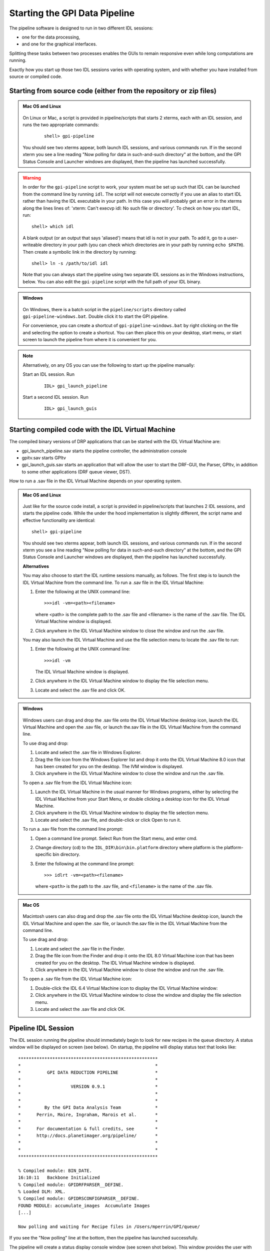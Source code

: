 .. _starting_pipeline:

Starting the GPI Data Pipeline 
##################################################

The pipeline software is designed to run in two different IDL sessions: 

* one for the data processing,

* and one for the graphical interfaces. 

Splitting these tasks between two processes enables the GUIs to remain responsive even while 
long computations are running.


Exactly how you start up those two IDL sessions varies with operating system, and with whether you have installed from source or compiled code.


Starting from source code (either from the repository or zip files)
==========================================================================

.. admonition:: Mac OS and Linux

    .. image:: ../shared_images/icon_mac2.png
    .. image:: ../shared_images/icon_linux2.png
 
  On Linux or Mac, a script is provided in pipeline/scripts that starts 2 xterms, each with an IDL session, and runs the two appropriate commands:

    ::

     shell> gpi-pipeline

  You should see two xterms appear, both launch IDL sessions, and various
  commands run. If in the second xterm you see a line reading "Now polling for
  data in such-and-such directory" at the bottom, and the GPI Status Console and
  Launcher windows are displayed, then the pipeline has launched successfully.

.. warning::
   In order for the ``gpi-pipeline`` script to work, your system must be set up such that IDL can be launched from the command line by running ``idl``.  The script will not execute correctly if you use an alias to start IDL rather than having the IDL executable in your path. In this case you will probably get an error in the xterms along the lines lines of: 'xterm: Can't execvp idl: No such file or directory'. To check on how you start IDL, run: ::
   
        shell> which idl

   A blank output (or an output that says 'aliased') means that idl is not in your path.  To add it, go to a user-writeable directory in your path (you can check which directories are in your path by running ``echo $PATH``).  Then create a symbolic link in the directory by running: ::
        
        shell> ln -s /path/to/idl idl

   Note that you can always start the pipeline using two separate IDL sessions as in the Windows instructions, below.  You can also edit the ``gpi-pipeline`` script with the full path of your IDL binary.

.. admonition:: Windows

    .. image:: ../shared_images/icon_windows2.png
 
 On Windows, there is a batch script in the ``pipeline/scripts`` directory called ``gpi-pipeline-windows.bat``. Double click it to start the GPI pipeline. 

 For convenience, you can create a shortcut of ``gpi-pipeline-windows.bat`` by right clicking on the file and selecting the option to create a shortcut. You can then place this on your desktop, start menu, or start screen to launch the pipeline from where it is convenient for you. 

.. note::
  Alternatively, on any OS you can use the following to start up the pipeline manually:

  Start an IDL session. Run 

     ::

       IDL> gpi_launch_pipeline 
     
  Start a second IDL session. Run 

     ::

       IDL> gpi_launch_guis



Starting compiled code with the IDL Virtual Machine
==========================================================================

The compiled binary versions of DRP applications that can be started with the
IDL Virtual Machine are:

*  gpi_launch_pipeline.sav starts the pipeline controller, the administration console

*  gpitv.sav starts GPItv

*  gpi_launch_guis.sav starts an application that will allow the user to start the DRF-GUI, the Parser, GPItv, in addition to some other applications (DRF queue viewer, DST).

How to run a .sav file in the IDL Virtual Machine depends on your operating system. 

.. admonition:: Mac OS and Linux

    .. image:: ../shared_images/icon_mac2.png
    .. image:: ../shared_images/icon_linux2.png
 
  Just like for the source code install, a script is provided in pipeline/scripts that launches 2 IDL sessions, and starts the pipeline code. 
  While the under the hood implementation is slightly different, the script name and effective functionality are identical::

     shell> gpi-pipeline

  You should see two xterms appear, both launch IDL sessions, and various
  commands run. If in the second xterm you see a line reading "Now polling for
  data in such-and-such directory" at the bottom, and the GPI Status Console and
  Launcher windows are displayed, then the pipeline has launched successfully.


  **Alternatives**

  You may also choose to start the IDL runtime sessions manually, as follows. 
  The first step is to launch the IDL Virtual Machine from the command line. To run a .sav file in the IDL Virtual Machine: 
  
  1. Enter the following at the UNIX command line::

       >>>idl -vm=<path><filename>  

     where <path> is the complete path to the .sav file and <filename> is the name of the .sav file. The IDL Virtual Machine window is displayed.
  
  2.  Click anywhere in the IDL Virtual Machine window to close the window and run the .sav file.
  
  You may also launch the IDL Virtual Machine and use the file selection menu to locate the .sav file to run: 
  
  1. Enter the following at the UNIX command line::

       >>>idl -vm  
     
     The IDL Virtual Machine window is displayed.
  
  2. Click anywhere in the IDL Virtual Machine window to display the file selection menu.

  3.  Locate and select the .sav file and click OK.

.. admonition:: Windows

    .. image:: ../shared_images/icon_windows2.png
 
  Windows users can drag and drop the .sav file onto the IDL Virtual Machine
  desktop icon, launch the IDL Virtual Machine and open the .sav file, or launch
  the.sav file in the IDL Virtual Machine from the command line. 
  
  To use drag and drop: 
  
  1.  Locate and select the .sav file in Windows Explorer.
  
  2.  Drag the file icon from the Windows Explorer list and drop it onto the IDL
      Virtual Machine 8.0 icon that has been created for you on the desktop. The
      IVM window is displayed.
  
  3.  Click anywhere in the IDL Virtual Machine window to close the window and
      run the .sav file.
  
  To open a .sav file from the IDL Virtual Machine icon: 
  
  1.  Launch the IDL Virtual Machine in the usual manner for Windows programs, either by
      selecting the IDL Virtual Machine from your Start Menu, or double clicking a desktop icon for
      the IDL Virtual Machine.
      
  2.  Click anywhere in the IDL Virtual Machine window to display the file
      selection menu.
  
  3.  Locate and select the .sav file, and double-click or click Open to run it.
  
  To run a .sav file from the command line
  prompt: 
  
  1. Open a command line prompt. Select Run from the Start menu, and enter cmd.
  
  2.  Change directory (cd) to the ``IDL_DIR\bin\bin.platform`` directory where
      platform is the platform-specific bin directory.
  
  3.  Enter the following at the command line prompt::

        >>> idlrt -vm=<path><filename>  

      where ``<path>`` is the path to the .sav file, and ``<filename>`` is the name of the .sav file.


  
.. admonition:: Mac OS 

    .. image:: ../shared_images/icon_mac2.png
 
  Macintosh users can also drag and drop the .sav file onto the IDL Virtual Machine desktop icon, launch the IDL Virtual Machine and open the .sav file, or launch the.sav file in the IDL Virtual Machine from the command line. 
  
  To use drag and drop: 
  
  1. Locate and select the .sav file in the Finder.
  
  2. Drag the file icon from the Finder and drop it onto the IDL 8.0 Virtual
     Machine icon that has been created for you on the desktop. The IDL Virtual
     Machine window is displayed.
  
  3. Click anywhere in the IDL Virtual Machine window to close the window and run
     the .sav file.
  
  To open a .sav file from the IDL Virtual Machine icon: 
  
  1.  Double-click the IDL 6.4 Virtual Machine icon to display the IDL Virtual
      Machine window:
  
  2.  Click anywhere in the IDL Virtual Machine window to close the window and
      display the file selection menu.
  
  3. Locate and select the .sav file and click OK.
  
 

Pipeline IDL Session
==========================================================================

The IDL session running the pipeline should immediately begin to look for new recipes in the queue directory. A status
window will be displayed on screen (see below). On startup, the pipeline will
display status text that looks like::
  
  *****************************************************
  *                                                   *
  *          GPI DATA REDUCTION PIPELINE              *
  *                                                   *
  *                   VERSION 0.9.1                   *
  *                                                   *
  *                                                   *
  *         By the GPI Data Analysis Team             *
  *      Perrin, Maire, Ingraham, Marois et al.       *
  *                                                   *
  *      For documentation & full credits, see        *
  *      http://docs.planetimager.org/pipeline/       *
  *                                                   *
  *                                                   *
  *****************************************************
                                                     
  % Compiled module: BIN_DATE.
  16:10:11   Backbone Initialized
  % Compiled module: GPIDRFPARSER__DEFINE.
  % Loaded DLM: XML.
  % Compiled module: GPIDRSCONFIGPARSER__DEFINE.
  FOUND MODULE: accumulate_images  Accumulate Images
  [...]
    
  Now polling and waiting for Recipe files in /Users/mperrin/GPI/queue/
    
  
If you see the "Now polling" line at the bottom, then the pipeline has launched
successfully.

The pipeline will create a status display console window (see screen shot
below). This window provides the user with progress bar indicators for ongoing
actions, a summary of the most recently completed recipes, and
a view of log messages. It also has a button for exiting the DRP (though you
can always just control-C or quit the IDL window too).  This is currently the
only one of the graphical tools that runs in the same IDL session as the main
reduction process. 


.. image:: ../shared_images/GPI-DRP-Status-Console.png
        :scale: 75%
        :align: center


Above: Snapshot of the administration console.

GUI IDL Session
==========================================================================

Several GUIs are available to select your data to be processed and to decide
which processes and primitives will be applied to the data.

The ``gpi_launch_guis`` commands starts the GUI Launcher window:

.. image:: ../shared_images/GPI-launcher.png
        :scale: 50%
        :align: center
 
These are described in detail in the :ref:`user-intro`.


